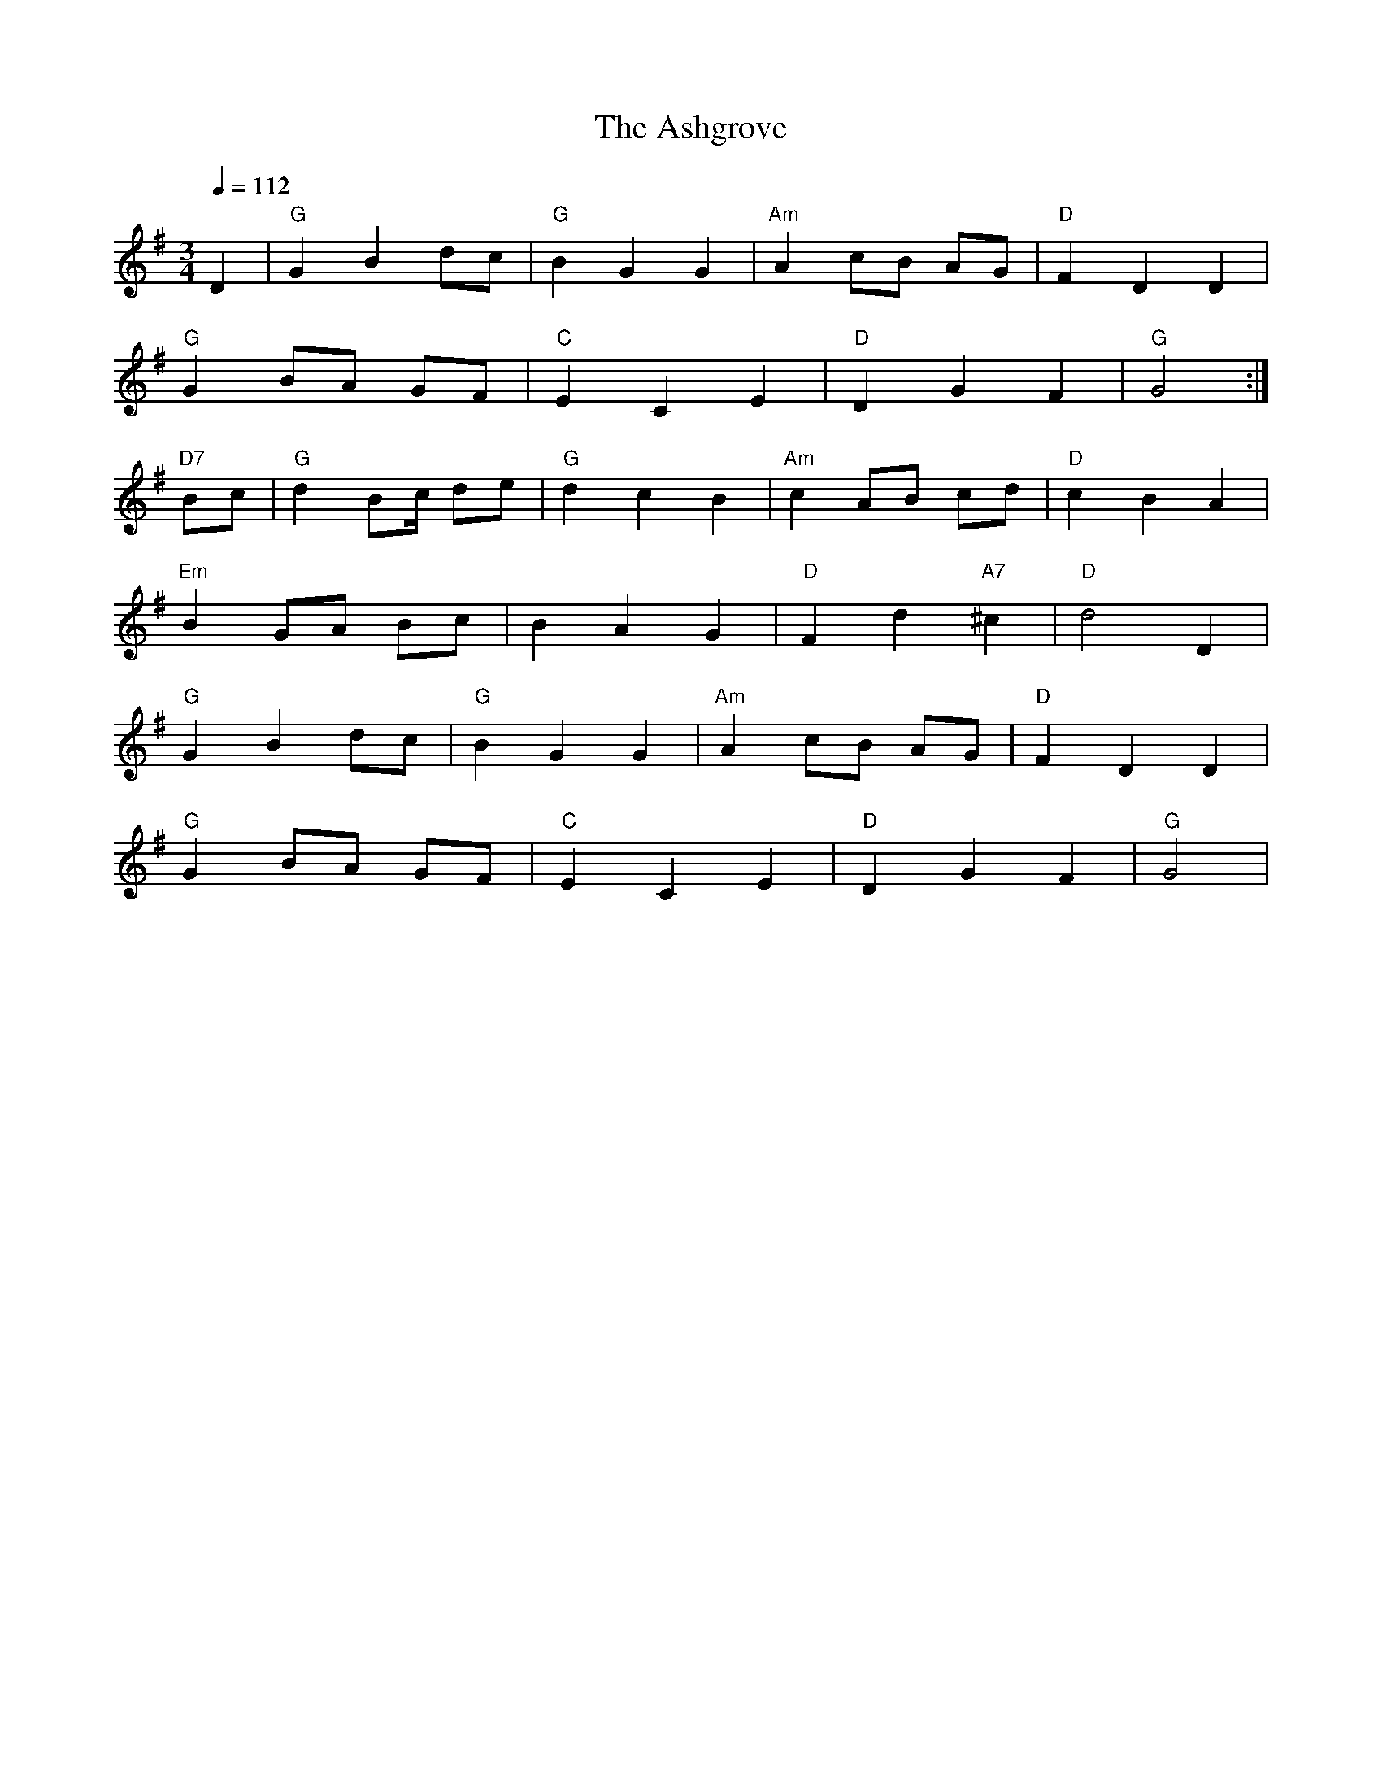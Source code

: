 X:394
T:Ashgrove, The
R:WALTZ
S:TRADITIONAL
M:3/4
L:1/4
Q:112
K:G
D| "G"  G B d/c/ | "G" B GG | "Am" A c/B/ A/G/ | "D" F DD|!
"G" G B/A/ G/F/ |"C"  E C E | "D" DGF| "G" G2:|!
"D7" B/c/| "G" d B/c// d/e/| "G" d c B | "Am" c A/B/ c/d/ | "D" c B A|!
"Em" B G/A/ B/c/ | B A G | "D" F d  "A7" ^c | "D" d2 D|!
"G"  G B d/c/ | "G" B GG | "Am" A c/B/ A/G/ | "D" F DD|!
"G" G B/A/ G/F/ |"C"  E C E | "D" DGF| "G" G2|
